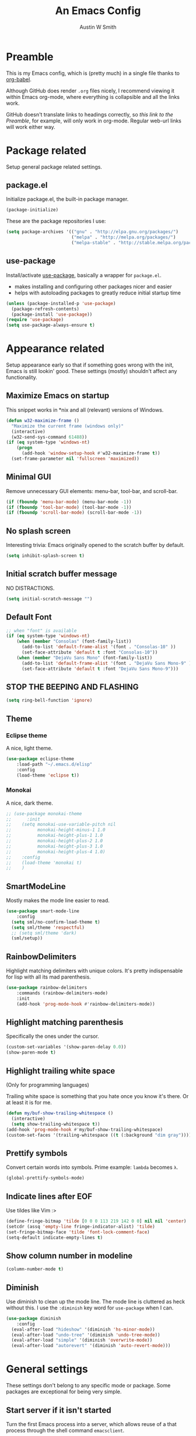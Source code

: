 #+TITLE: An Emacs Config
#+AUTHOR: Austin W Smith
#+EMAIL: auwsmit@gmail.com

* Preamble

This is my Emacs config, which is (pretty much) in a single file thanks to
[[http://orgmode.org/worg/org-contrib/babel/intro.html][org-babel]].

Although GitHub does render =.org= files nicely, I recommend viewing it within
Emacs org-mode, where everything is collapsible and all the links work.

GitHub doesn't translate links to headings correctly, so [[*Preamble][this link to the
Preamble]], for example, will only work in org-mode. Regular web-url links will
work either way.

* Package related

Setup general package related settings.

** package.el

Initialize package.el, the built-in package manager.

#+BEGIN_SRC emacs-lisp
  (package-initialize)
#+END_SRC

These are the package repositories I use:

#+BEGIN_SRC emacs-lisp
  (setq package-archives '(("gnu" . "http://elpa.gnu.org/packages/")
                           ("melpa" . "http://melpa.org/packages/")
                           ("melpa-stable" . "http://stable.melpa.org/packages/")))
#+END_SRC

** use-package

Install/activate [[https://github.com/jwiegley/use-package][use-package]], basically a wrapper for =package.el=.

- makes installing and configuring other packages nicer and easier
- helps with autoloading packages to greatly reduce initial startup time

#+BEGIN_SRC emacs-lisp
  (unless (package-installed-p 'use-package)
    (package-refresh-contents)
    (package-install 'use-package))
  (require 'use-package)
  (setq use-package-always-ensure t)
#+END_SRC

* Appearance related

Setup appearance early so that if something goes wrong with the init, Emacs is
still lookin' good. These settings (mostly) shouldn't affect any functionality.

** Maximize Emacs on startup

This snippet works in *nix and all (relevant) versions of Windows.

#+BEGIN_SRC emacs-lisp
  (defun w32-maximize-frame ()
    "Maximize the current frame (windows only)"
    (interactive)
    (w32-send-sys-command 61488))
  (if (eq system-type 'windows-nt)
      (progn
        (add-hook 'window-setup-hook #'w32-maximize-frame t))
    (set-frame-parameter nil 'fullscreen 'maximized))
#+END_SRC

** Minimal GUI

Remove unnecessary GUI elements: menu-bar, tool-bar, and scroll-bar.

#+BEGIN_SRC emacs-lisp
  (if (fboundp 'menu-bar-mode) (menu-bar-mode -1))
  (if (fboundp 'tool-bar-mode) (tool-bar-mode -1))
  (if (fboundp 'scroll-bar-mode) (scroll-bar-mode -1))
#+END_SRC

** No splash screen

Interesting trivia: Emacs originally opened to the scratch buffer by default.

#+BEGIN_SRC emacs-lisp
  (setq inhibit-splash-screen t)
#+END_SRC

** Initial scratch buffer message

NO DISTRACTIONS.

#+BEGIN_SRC emacs-lisp
  (setq initial-scratch-message "")
#+END_SRC

** Default Font

#+BEGIN_SRC emacs-lisp
  ;; when "font" is available
  (if (eq system-type 'windows-nt)
      (when (member "Consolas" (font-family-list))
        (add-to-list 'default-frame-alist '(font . "Consolas-10" ))
        (set-face-attribute 'default t :font "Consolas-10"))
      (when (member "DejaVu Sans Mono" (font-family-list))
        (add-to-list 'default-frame-alist '(font . "DejaVu Sans Mono-9" ))
        (set-face-attribute 'default t :font "DejaVu Sans Mono-9")))
#+END_SRC

** STOP THE BEEPING AND FLASHING

#+BEGIN_SRC emacs-lisp
  (setq ring-bell-function 'ignore)
#+END_SRC

** Theme

*** Eclipse theme

A nice, light theme.

#+BEGIN_SRC emacs-lisp
  (use-package eclipse-theme
      :load-path "~/.emacs.d/elisp"
      :config
      (load-theme 'eclipse t))
#+END_SRC

*** Monokai

A nice, dark theme.

#+BEGIN_SRC emacs-lisp
  ;; (use-package monokai-theme
  ;;      :init
  ;;    (setq monokai-use-variable-pitch nil
  ;;          monokai-height-minus-1 1.0
  ;;          monokai-height-plus-1 1.0
  ;;          monokai-height-plus-2 1.0
  ;;          monokai-height-plus-3 1.0
  ;;          monokai-height-plus-4 1.0)
  ;;    :config
  ;;    (load-theme 'monokai t)
  ;;    )
#+END_SRC

** SmartModeLine

Mostly makes the mode line easier to read.

#+BEGIN_SRC emacs-lisp
  (use-package smart-mode-line
      :config
    (setq sml/no-confirm-load-theme t)
    (setq sml/theme 'respectful)
    ;; (setq sml/theme 'dark)
    (sml/setup))
#+END_SRC

** RainbowDelimiters

Highlight matching delimiters with unique colors. It's pretty indispensable for
lisp with all its mad parenthesis.

#+BEGIN_SRC emacs-lisp
  (use-package rainbow-delimiters
      :commands (rainbow-delimiters-mode)
      :init
      (add-hook 'prog-mode-hook #'rainbow-delimiters-mode))
#+END_SRC

** Highlight matching parenthesis

Specifically the ones under the cursor.

#+BEGIN_SRC emacs-lisp
  (custom-set-variables '(show-paren-delay 0.0))
  (show-paren-mode t)
#+END_SRC

** Highlight trailing white space

(Only for programming languages)

Trailing white space is something that you hate once you know it's there. Or at
least it is for me.

#+BEGIN_SRC emacs-lisp
  (defun my/buf-show-trailing-whitespace ()
    (interactive)
    (setq show-trailing-whitespace t))
  (add-hook 'prog-mode-hook #'my/buf-show-trailing-whitespace)
  (custom-set-faces '(trailing-whitespace ((t (:background "dim gray")))))
#+END_SRC

** Prettify symbols

Convert certain words into symbols. Prime example: =lambda= becomes =λ=.

#+BEGIN_SRC emacs-lisp
  (global-prettify-symbols-mode)
#+END_SRC

** Indicate lines after EOF

Use tildes like Vim :>

#+BEGIN_SRC emacs-lisp
  (define-fringe-bitmap 'tilde [0 0 0 113 219 142 0 0] nil nil 'center)
  (setcdr (assq 'empty-line fringe-indicator-alist) 'tilde)
  (set-fringe-bitmap-face 'tilde 'font-lock-comment-face)
  (setq-default indicate-empty-lines t)
#+END_SRC

** Show column number in modeline

#+BEGIN_SRC emacs-lisp
  (column-number-mode t)
#+END_SRC

** Diminish

Use diminish to clean up the mode line. The mode line is cluttered as heck
without this. I use the =:diminish= key word for =use-package= when I can.

#+BEGIN_SRC emacs-lisp
  (use-package diminish
      :config
    (eval-after-load "hideshow" '(diminish 'hs-minor-mode))
    (eval-after-load "undo-tree" '(diminish 'undo-tree-mode))
    (eval-after-load "simple" '(diminish 'overwrite-mode))
    (eval-after-load "autorevert" '(diminish 'auto-revert-mode)))
#+END_SRC

* General settings

These settings don't belong to any specific mode or package. Some packages are
exceptional for being very simple.

** Start server if it isn't started

Turn the first Emacs process into a server, which allows reuse of a that process
through the shell command =emacsclient=.

#+BEGIN_SRC emacs-lisp
  (require 'server)
  (if (not (server-running-p)) (server-start))
#+END_SRC

** Backup & auto-save files in one place

These files are useful if something goes wrong, but they're also annoying in how
they clutter directories. Put them in =~/.emacs.d/tmp= to remedy this.

#+BEGIN_SRC emacs-lisp
  (setq backup-directory-alist `((".*" . "~/.emacs.d/tmp"))
        auto-save-file-name-transforms `((".*" , "~/.emacs.d/tmp" t)))
#+END_SRC

** Scroll smoothly

#+BEGIN_SRC emacs-lisp
  (setq scroll-margin 0)
  (setq scroll-conservatively 10000)
  (setq scroll-preserve-screen-position t)
#+END_SRC

** Sentences end with a single period

#+BEGIN_SRC emacs-lisp
  (setq sentence-end-double-space nil)
#+END_SRC

** y/n instead of yes/no

#+BEGIN_SRC emacs-lisp
  (fset 'yes-or-no-p 'y-or-n-p)
#+END_SRC

** Wrap text at 80 characters

#+BEGIN_SRC emacs-lisp
  (setq-default fill-column 80)
#+END_SRC

** Indent with spaces by default

Tabs are weird and can have varying lengths, so I prefer spaces.

#+BEGIN_SRC emacs-lisp
  (setq-default indent-tabs-mode nil)
#+END_SRC

** Auto-detect indent settings

I prefer to follow a file's indenting style instead of enforcing my own, if
possible. =dtrt-indent= does this and works for most mainstream languages.

#+BEGIN_SRC emacs-lisp
  (use-package dtrt-indent)
#+END_SRC

** Auto-update changed files

If a file is changed outside of Emacs, automatically load those changes.

#+BEGIN_SRC emacs-lisp
  (global-auto-revert-mode t)
#+END_SRC

** Auto-executable scripts in *nix

When saving a file that starts with =#!=, make it executable.

#+BEGIN_SRC emacs-lisp
  (add-hook 'after-save-hook
            #'executable-make-buffer-file-executable-if-script-p)
#+END_SRC

** Enable HideShow in programming modes

Useful for getting an overview of the code. It works better in some
languages and layouts than others.

#+BEGIN_SRC emacs-lisp
  (defun my/enable-hideshow ()
    (interactive)
    (hs-minor-mode t))
  (add-hook 'prog-mode-hook #'my/enable-hideshow)
#+END_SRC

** Recent Files

Enable =recentf-mode= and remember a lot of files.

#+BEGIN_SRC emacs-lisp
  (recentf-mode 1)
  (setq recentf-max-saved-items 200)
#+END_SRC

** Better same-name buffer distinction

When two buffers are open with the same name, this makes it easier to tell them
apart.

#+BEGIN_SRC emacs-lisp
  (require 'uniquify)
  (setq uniquify-buffer-name-style 'forward)
#+END_SRC

** Remember last position for reopened files

#+BEGIN_SRC emacs-lisp
  (if (version< emacs-version "25.0")
      (progn (require 'saveplace)
             (setq-default save-place t))
    (save-place-mode 1))
#+END_SRC

** Disable garbage collection in minibuffer

See [[http://tiny.cc/7wd7ay][this article]] for more info.

#+BEGIN_SRC emacs-lisp
  (defun my/minibuffer-setup-hook ()
    (setq gc-cons-threshold most-positive-fixnum))
  (defun my/minibuffer-exit-hook ()
    (setq gc-cons-threshold 800000))
  (add-hook 'minibuffer-setup-hook #'my/minibuffer-setup-hook)
  (add-hook 'minibuffer-exit-hook #'my/minibuffer-exit-hook)
#+END_SRC

** UTF-8 encoding plz

I loves me some unicode.

#+BEGIN_SRC emacs-lisp
  (set-locale-environment "pl_PL.UTF-8")
  (set-language-environment 'utf-8)
  (setq locale-coding-system 'utf-8)
  (set-default-coding-systems 'utf-8)
  (set-terminal-coding-system 'utf-8)
  (unless (eq system-type 'windows-nt)
    (progn
      (set-selection-coding-system 'utf-8)
      (set-keyboard-coding-system 'utf-8-mac)))
  (prefer-coding-system 'utf-8)
#+END_SRC

** Edit with root/admin privileges

Source: [[https://emacsredux.com/blog/2013/04/21/edit-files-as-root/][This article from the Emacs Redux blog.]]

#+BEGIN_SRC emacs-lisp
  (defun sudo-edit (&optional arg)
    "Edit currently visited file as root.

  With a prefix ARG prompt for a file to visit.
  Will also prompt for a file to visit if current
  buffer is not visiting a file."
    (interactive "P")
    (if (or arg (not buffer-file-name))
        (find-file (concat "/sudo:root@localhost:"
                           (ido-read-file-name "Find file(as root): ")))
        (find-alternate-file (concat "/sudo:root@localhost:" buffer-file-name))))
#+END_SRC

* Key binding related

These are global bindings, and packages that affect key binding in general.

** Enhanced key binding

[[https://github.com/noctuid/general.el][general.el]] is one of my favorite packages, and makes it much nicer and easier to
bind keys. Particularly useful for Evil mode and its various states.

#+BEGIN_SRC emacs-lisp
      (use-package general)
#+END_SRC

** The Mighty Hydra

I'm a big fan of [[https://github.com/abo-abo/hydra][Hydra]]. Search for =defhydra= in this file to check out all my
hydras.

What is a hydra? From the README:

#+BEGIN_QUOTE
This is a package for GNU Emacs that can be used to tie related commands into a
family of short bindings with a common prefix - a Hydra.
#+END_QUOTE

followed by a description for poets:

#+BEGIN_QUOTE
Once you summon the Hydra through the prefixed binding (the body + any one
head), all heads can be called in succession with only a short extension.

The Hydra is vanquished once Hercules, any binding that isn't the Hydra's head,
arrives. Note that Hercules, besides vanquishing the Hydra, will still serve his
original purpose, calling his proper command. This makes the Hydra very
seamless, it's like a minor mode that disables itself auto-magically.
#+END_QUOTE

#+BEGIN_SRC emacs-lisp
  (use-package hydra
      :config
    ;; Use a lighter red for my dark backgrounds
    (set-face-foreground 'hydra-face-red "#FF3232"))
#+END_SRC

** Show available key bindings

Use [[https://github.com/justbur/emacs-which-key][which-key]] or [[https://github.com/kai2nenobu/guide-key][guide-key]] to display key bindings. =which-key= is a
superior package, but isn't compatible with older versions of Emacs.

#+BEGIN_SRC emacs-lisp
  (if (version< emacs-version "24.4")
      (use-package guide-key
          :defer 2
          :init
          (setq guide-key/guide-key-sequence t
                guide-key/recursive-key-sequence-flag t
                guide-key/popup-window-position 'bottom
                guide-key/idle-delay 0.5)
          :config
          (guide-key-mode 1))
    (use-package which-key
        :defer 2
        :diminish ""
        :init
        (setq which-key-idle-delay 0.5
              which-key-side-window-max-height 0.50
              which-key-allow-evil-operators t
              which-key-show-operator-state-maps nil)
        :config
        (which-key-mode)
        ;; show top-level bindings, I don't need the Emacs tutorial
        (general-define-key "C-h t" 'which-key-show-top-level)))
#+END_SRC

** Resize text easier

Resize text like every other program does.

#+BEGIN_SRC emacs-lisp
  (defun text-scale-reset ()
    "Reset the text scale to 0."
    (interactive)
    (text-scale-set 0))
  (general-define-key
   "C-0" 'text-scale-reset
   "C-=" 'text-scale-increase
   "C--" 'text-scale-decrease)
#+END_SRC

** Kill current buffer

When using =C-x k=, I almost always want to kill the current buffer. So do that
by default.

#+BEGIN_SRC emacs-lisp
  (general-define-key
   "C-x k" 'kill-this-buffer)
#+END_SRC

* Language-specific

** C/C++

Coding style preferences:

#+BEGIN_SRC emacs-lisp
  (defun my-case-helper (sym-and-anchor)
    (let* ((new-offset '+) ; if there's nothing after the case colon, just indent by c-basic-offset
           (anchor (cdr sym-and-anchor))
           (anchor-line (line-number-at-pos anchor)))
      (save-excursion
        (goto-char anchor)
        (search-forward-regexp ":[[:space:]]*[^[:space:]{]" nil t)
        ;; did we find non-whitespace (and not just an open brace) after
        ;; the colon on the case line?
        (if (and (> (point) anchor)
                 (= anchor-line (line-number-at-pos)))
            (setq new-offset (- (point) anchor 1)))
        new-offset)))

  (c-add-style "my-style"
               '("linux"
                 (c-offsets-alist
                  (statement-case-intro . my-case-helper))))

  (setq c-basic-offset 4
        c-default-style
        (quote
         ((c-mode . "my-style")
          (c++-mode . "my-style")
          (java-mode . "java")
          (awk-mode . "awk")
          (other . "gnu"))))

  (c-set-offset 'case-label '+)
#+END_SRC

** lisp

Coding style preferences:

#+BEGIN_SRC emacs-lisp
  (setq lisp-indent-function 'common-lisp-indent-function)

  (put 'if 'common-lisp-indent-function 2)
  (put 'defface 'common-lisp-indent-function 1)
  (put 'define-minor-mode 'common-lisp-indent-function 1)
  (put 'define-derived-mode 'common-lisp-indent-function 3)
  (put 'cl-flet 'common-lisp-indent-function
       (get 'flet 'common-lisp-indent-function))
  (put 'cl-labels 'common-lisp-indent-function
       (get 'labels 'common-lisp-indent-function))
#+END_SRC

* Setup various packages & modes

** Restart Emacs

Useful because I edit my config frequently

#+BEGIN_SRC emacs-lisp
  (use-package restart-emacs
      :commands (restart-emacs)
      :bind ("C-x C-r" . restart-emacs))
#+END_SRC

** s.el

The long lost Emacs string manipulation library.

#+BEGIN_SRC emacs-lisp
  (use-package s
      :commands (s-suffix?))
#+END_SRC

** Multi-term

Minor improvements over standard =:term= or =:ansi-term=. Also makes managing
multiple terminals easier.

#+BEGIN_SRC emacs-lisp
  (use-package multi-term)
#+END_SRC

** Org-mode

*** Autoload

#+BEGIN_SRC emacs-lisp
  (use-package org
      :defer 4
      :commands (org-babel-load-file
                 org-babel-tangle-file)
      :mode ("\\.org\\'" . org-mode))
#+END_SRC

*** Archive files

#+BEGIN_SRC emacs-lisp
  (setq org-archive-location "%s_archive::")
#+END_SRC

*** GTD related

# In an effort to be more productive, I'm trying David Allen's "Getting Things
# Done" system, named after his book.
# 
# [[http://java.ociweb.com/mark/gtd.html][Here's a good summary of GTD]], if you're curious.
# 
# **** Agenda files
# 
# #+BEGIN_SRC emacs-lisp
#   (setq org-agenda-files '("~/org/gtd/gtd.org"))
# #+END_SRC
# 
# **** Stuck projects
# 
# #+BEGIN_SRC emacs-lisp
#   (setq org-stuck-projects '("/+PROJ" ("NEXT") nil nil))
# #+END_SRC
# 
# **** Custom agenda views
# 
# #+BEGIN_SRC emacs-lisp
#   (setq org-agenda-custom-commands
#         (quote
#          ((" " "Agenda"
#                ((agenda "" nil)
#                 (todo "NEXT"
#                       ((org-agenda-overriding-header "Next Actions")))
#                 (todo "PROJ"
#                       ((org-agenda-overriding-header "Projects"))))
#                nil)
#           ("n" "Next Actions" todo "NEXT" nil)
#           ("p" "Projects" todo "PROJ" nil)
#           ("s" "Someday" todo "SOMEDAY" nil))))
# #+END_SRC
# 
# **** Agenda follow-mode by default
# 
# Disabled for now
# 
# #+BEGIN_SRC emacs-lisp
#   ;; (setq org-agenda-start-with-follow-mode t)
# #+END_SRC

*** Prettier bullets

Automatically hides preceding asterisks, and makes the leading one
pretty.

#+BEGIN_SRC emacs-lisp
  (use-package org-bullets
      :commands (org-bullets-mode)
      :init
      (setq org-bullets-bullet-list '("●"))
      (add-hook 'org-mode-hook #'org-bullets-mode))
#+END_SRC

*** Noticeable ellipsis

When headers are collapsed, =org-mode= uses ellipses to represent the hidden
text, but I think that's too subtle, so this makes them stand out more.

#+BEGIN_SRC emacs-lisp
  (setq org-ellipsis "•••")
  ;; (setq org-ellipsis " 隠")
#+END_SRC

*** Don't adapt indentation

The hierarchy of headers already does the job that indenting would do.

#+BEGIN_SRC emacs-lisp
  (setq org-adapt-indentation nil)
#+END_SRC

*** More convenient bindings

#+BEGIN_SRC emacs-lisp
  (general-define-key :keymaps 'org-mode-map
                      "C-c C-8" 'org-ctrl-c-star
                      "C-c 8" 'org-ctrl-c-star)
#+END_SRC

*** Global org bindings

These are available everywhere, even outside of org-mode.

#+BEGIN_SRC emacs-lisp
  (global-set-key "\C-cl" 'org-store-link)
  (global-set-key "\C-cc" 'org-capture)
  (global-set-key "\C-ca" 'org-agenda)
  (global-set-key "\C-cb" 'org-iswitchb)
#+END_SRC

*** Worf package

Worf is a minor mode for providing vi-like bindings for org-mode. However, I'm
only using it to take advantage of some of its nice functions.

#+BEGIN_SRC emacs-lisp
  (use-package worf
      :after (org)
      :commands (worf--ensure-visible))
#+END_SRC

*** Optimize org-babel config for faster startup

Running =org-babel-load-file= increases startup time, so only do it when there
are changes to update. (see [[file:init.el::%3B%3B%20`org-babel-load-file`%20increases%20startup%20time,%20so%20only%20do%20it%20if%20necessary.][init.el]])

**** Delete =config.el= when =config.org= is saved

#+BEGIN_SRC emacs-lisp
  (defun my/delete-config-el ()
    "Delete ~/.emacs.d/config.el when the current buffer is ~/.emacs.d/config.org"
    (setq configel "~/.emacs.d/config.el")
    (if (s-suffix? ".emacs.d/config.org" buffer-file-name)
        (if (file-exists-p configel)
            (delete-file "~/.emacs.d/config.el"))))

  (add-hook 'after-save-hook #'my/delete-config-el)
  (add-hook 'delayed-warnings-hook #'my/delete-config-el)
#+END_SRC

**** Tangle =config.org= on Emacs shutdown

But only when =config.el= is missing. Better to have a delayed shutdown than a
delayed startup.

#+BEGIN_SRC emacs-lisp
  (defun my/tangle-config ()
    "Convert (AKA \"tangle\") config.org into config.el"
    (if (not (file-exists-p "~/.emacs.d/config.el"))
        (org-babel-tangle-file "~/.emacs.d/config.org"
                               "~/.emacs.d/config.el"
                               "emacs-lisp")))

  (add-hook 'kill-emacs-hook #'my/tangle-config)
#+END_SRC

*** [[*Evil Org][Evil-mode compatibility]]

** Dired/Dired+

*** Enable find-alternate-file

Prevents dired from creating an annoying popup when =dired-find-alternate-file=
is called.

#+BEGIN_SRC emacs-lisp
  (put 'dired-find-alternate-file 'disabled nil)
#+END_SRC

*** Human readable filesize

#+BEGIN_SRC emacs-lisp
  (setq dired-listing-switches "-alh")
#+END_SRC

*** Recursive copy & delete

#+BEGIN_SRC emacs-lisp
  (setq dired-recursive-deletes 'always)
  (setq dired-recursive-copies 'always)
  (setq delete-by-moving-to-trash t
        trash-directory "~/.emacs.d/trash")
#+END_SRC

*** Open file with external application

#+BEGIN_SRC emacs-lisp
  (defun xah-open-in-external-app ()
    "Open the current file or dired marked files in external app.
  The app is chosen from your OS's preference.

  URL `http://ergoemacs.org/emacs/emacs_dired_open_file_in_ext_apps.html'
  Version 2015-01-26"
    (interactive)
    (let* (
           (ξfile-list
            (if (string-equal major-mode "dired-mode")
                (dired-get-marked-files)
              (list (buffer-file-name))))
           (ξdo-it-p (if (<= (length ξfile-list) 5)
                         t
                       (y-or-n-p "Open more than 5 files? "))))

      (when ξdo-it-p
        (cond
          ((string-equal system-type "windows-nt")
           (mapc
            (lambda (fPath)
              (w32-shell-execute "open" (replace-regexp-in-string "/" "\\" fPath t t))) ξfile-list))
          ((string-equal system-type "darwin")
           (mapc
            (lambda (fPath) (shell-command (format "open \"%s\"" fPath)))  ξfile-list))
          ((string-equal system-type "gnu/linux")
           (mapc
            (lambda (fPath) (let ((process-connection-type nil)) (start-process "" nil "xdg-open" fPath))) ξfile-list))))))

  (general-define-key :keymaps 'dired-mode-map
                      "C-c C-o" 'xah-open-in-external-app)
#+END_SRC

*** Dired+

Dired enhancements.

#+BEGIN_SRC emacs-lisp
    (use-package dired+
        :config
      (diredp-toggle-find-file-reuse-dir 1))
#+END_SRC

**** Omit mode

For hiding certain files and folders.

***** Files to omit

#+BEGIN_SRC emacs-lisp
  (use-package dired+
      :init
    ;; enable omit mode
    (setq-default dired-omit-mode t

                  ;; autosave files
                  dired-omit-files "^\\.?#"

                  ;; dot files
                  dired-omit-files
                  (concat dired-omit-files "\\|^\\.[^\\.]")))
#+END_SRC

***** Toggle omit binding

#+BEGIN_SRC emacs-lisp
  (use-package dired+
      :config
    (defun my/dired-omit-toggle ()
      (interactive)
      (if (bound-and-true-p dired-omit-mode)
          (progn (setq-default dired-omit-mode nil)
                 (dired-omit-mode -1))
        (progn (setq-default dired-omit-mode t)
               (dired-omit-mode 1))))
    (general-define-key :keymaps 'dired-mode-map
                        ")" 'my/dired-omit-toggle))
#+END_SRC

*** [[*Evil%20Dired][Evil-mode compatibility]]

** Ivy & Swiper

*** Autoload

#+BEGIN_SRC emacs-lisp
  (use-package swiper
      :commands (ivy-read)
      :bind (("C-h f" . counsel-describe-function)
             ("C-h v" . counsel-describe-variable)
             ("C-s" . swiper))
#+END_SRC

*** Options

#+BEGIN_SRC emacs-lisp
  :init
  (setq
   ;; recenter after swiper is finished
   swiper-action-recenter t

   ;; list recent files in buffer list as "virtual"
   ivy-use-virtual-buffers t

   ;; wrap around ivy results
   ivy-wrap t

   ;; display current candidate
   ivy-count-format "(%d/%d) "

   ;; no initial inputs
   ivy-initial-inputs-alist nil

   ;; use ivy as backend
   magit-completing-read-function 'ivy-completing-read
   projectile-completion-system 'ivy)
#+END_SRC

*** Activate

#+BEGIN_SRC emacs-lisp
  :config
  (ivy-mode 1)
  (diminish 'ivy-mode)
#+END_SRC

*** Ivy counsel

Adds enhanced ivy versions of many commands

#+BEGIN_SRC emacs-lisp
  (use-package counsel)
#+END_SRC

*** A nice ivy hydra

#+BEGIN_SRC emacs-lisp
  (use-package ivy-hydra))
#+END_SRC

*** [[*Evil%20Ivy%2BSwiper][Evil-mode compatibility]] 

** ace-window

Improved window switching

#+BEGIN_SRC emacs-lisp
  (use-package ace-window
      :init
      ;; use these rather than 1-9
      (setq aw-keys '(?a ?s ?d ?f ?g ?h ?j ?k ?l))

      ;; Autoload
      :commands (ace-window)
      :bind ("M-p" . ace-window))
#+END_SRC

*** [[*Evil%20Ace-window][Vim-like leader mappings]]

** Magit

*** Autoload

#+BEGIN_SRC emacs-lisp
  (use-package magit
      :commands (magit-status
                 magit-diff
                 magit-commit
                 magit-log
                 magit-push
                 magit-stage-file
                 magit-unstage-file))
#+END_SRC

*** Use =ssh-agency= for Windows login prompt

Windows has issues allowing Magit to display prompts (when pushing a repo, for
example), so this package deals with that and fixes it somehow.

#+BEGIN_SRC emacs-lisp
  (use-package ssh-agency
      :after (magit)
      :init
      (setenv "SSH_ASKPASS" "git-gui--askpass"))
#+END_SRC

*** [[*Evil%20Magit][Vim-like leader bindings]]

*** See also: evil-magit under [[*Evil-specific%20packages][Evil-specific packages]]

** Projectile

*** Autoload

#+BEGIN_SRC emacs-lisp
  (use-package projectile
      :commands (projectile-global-mode)
      :bind-keymap ("C-c p" . projectile-command-map)
#+END_SRC

*** Activate

#+BEGIN_SRC emacs-lisp
  :config
  (projectile-mode t))
#+END_SRC

*** [[*Evil%20Projectile][Vim-like leader bindings]]

** Yasnippet

Snippets are located under the typical =~/.emacs.d/snippets=

#+BEGIN_SRC emacs-lisp
  ;; (use-package yasnippet
  ;;   :diminish yas-minor-mode
  ;;   :config
  ;;   (yas-global-mode 1))
#+END_SRC

* EVIL-MODE

Evil is so big and important that it gets its own top-level header. In all caps.

I used Vim for a couple years before Emacs (and still do), and that means I'm
cursed/blessed with modal editing for the rest of my life. Fortunately Evil is a
nearly exact Vim implementation, so all is well, and I can take advantage of
both editors with less mental strain.

** Compatibility with other modes

Create a list of functions to be ran when Evil-mode is activated. Each function
corresponds to a mode, and configures that mode to "be more evil." Mostly hydras
and leader bindings, thanks to the evil-collection package.

The benefit of this is that I can pretty easily enable or disable all of
Evil-mode and keep it untangled from all other packages/modes. I don't know why
I would ever want to disable Evil-mode, but I can if I want, I guess.

See also: evil-collection under [[*Evil-specific%20packages][Evil-specific packages]]

*** Related variables

#+BEGIN_SRC emacs-lisp
  (setq my/evil-other-mode-funs ())
#+END_SRC

*** Evil Org

I know org-mode is built-in, but it's so big that it's like a separate entity to me.

#+BEGIN_SRC emacs-lisp
  (defun setup-evil-org-mode ()
    (with-eval-after-load "org"
      (defhydra hydra-org-nav (:color red :hint nil)
        "
   ^Nav^   ^^^^| ^View^           ^^| ^Search^   | ^Exit Hydra
  -^---^---^^^^+-^----^-----------^^+-^------^---+-^-----------
   ^ ^ _k_ ^ ^ | _o_pen (_a_ppear), | _g_oto     | _b_ack_._
   _h_ ^+^ _l_ | hi_d_e,  _c_ycle,  | _s_wiper   | _q_uit_._
   ^ ^ _j_ ^ ^ | ^globally^ _C_ycle | ^ ^        |
  "
        ("j" outline-next-visible-heading)
        ("J" worf-down)
        ("k" outline-previous-visible-heading)
        ("K" worf-up)
        ("h" worf-left)
        ("l" worf-right)
        ("a" my/show-header)
        ("o" my/show-header)
        ("d" hide-subtree)
        ("c" org-cycle)
        ("C" org-shifttab)
        ("g" org-goto :exit t)
        ("s" swiper)
        ("q" nil) ("b" nil) ("." nil))

      (defhydra hydra-org-action (:color blue :columns 5)
        "Org Actions:"
        ("c" org-ctrl-c-ctrl-c "C-c C-c")
        ("t" org-todo "todo")
        ("w" org-refile "move")
        ("d" org-deadline "deadline")
        ("q" nil "quit")
        ("s" org-schedule "schedule")
        ("a" org-agenda "agenda")
        ("n" org-add-note "note")
        ("x" org-archive-subtree "archive"))

      (defun my/show-header ()
        (interactive)
        (show-children)
        (show-entry))

      (defhydra hydra-org-template (:color blue :hint nil)
        "
  _c_enter  _q_uote     _e_macs-lisp    _L_aTeX:
  _l_atex   _E_xample   _p_erl          _i_ndex:
  _a_scii   _v_erse     _P_erl tangled  _I_NCLUDE:
  _s_rc     ^ ^         plant_u_ml      _H_TML:
  _h_tml    ^ ^         ^ ^             _A_SCII:
  "
        ("s" (hot-expand "<s"))
        ("E" (hot-expand "<e"))
        ("q" (hot-expand "<q"))
        ("v" (hot-expand "<v"))
        ("c" (hot-expand "<c"))
        ("l" (hot-expand "<l"))
        ("h" (hot-expand "<h"))
        ("a" (hot-expand "<a"))
        ("L" (hot-expand "<L"))
        ("i" (hot-expand "<i"))
        ("e" (hot-expand "<s" "emacs-lisp"))
        ("p" (hot-expand "<s" "perl"))
        ("u" (hot-expand "<s" "plantuml :file CHANGE.png"))
        ("P" (progn
               (insert "#+HEADERS: :results output :exports "
                       (insert "both :shebang \"#!/usr/bin/env perl\"\n")
                       (hot-expand "<s" "perl"))))
        ("I" (hot-expand "<I"))
        ("H" (hot-expand "<H"))
        ("A" (hot-expand "<A"))
        ("<" self-insert-command "ins")
        ("o" nil "quit"))

      (defun hot-expand (str &optional mod)
        "Expand org template."
        (insert str)
        (org-try-structure-completion)
        (when mod (insert mod) (forward-line)))

      (defun call-hydra-org-template ()
        (interactive)
        (if (looking-back "^")
            (hydra-org-template/body)
          (self-insert-command 1)))

      (general-evil-define-key 'normal 'org-mode-map
        "RET" 'org-open-at-point
        ">" 'outline-demote
        "<" 'outline-promote
        "s" 'hydra-org-action/body
        "z g" 'org-goto
        "z x" 'hydra-org-nav/body
        "z j" 'hydra-org-nav/outline-next-visible-heading
        "z k" 'hydra-org-nav/outline-previous-visible-heading
        "z h" 'hydra-org-nav/worf-left
        "z l" 'hydra-org-nav/worf-right)
      (general-evil-define-key 'insert 'org-mode-map
        "C-t" 'outline-demote
        "C-d" 'outline-promote
        "<" 'call-hydra-org-template)
      (general-evil-define-key '(normal visual insert) 'org-mode-map
        "M-h" 'org-metaleft
        "M-j" 'org-metadown
        "M-k" 'org-metaup
        "M-l" 'org-metaright
        "M-S-h" 'org-shiftmetaleft
        "M-S-j" 'org-shiftmetadown
        "M-S-k" 'org-shiftmetaup
        "M-S-l" 'org-shiftmetaright
        "C-S-h" 'org-shiftcontrolleft
        "C-S-j" 'org-shiftcontroldown
        "C-S-k" 'org-shiftcontrolup
        "C-S-l" 'org-shiftcontrolright)

      ;; Reveal cursor when going to marks
      (defun my/reveal-cursor (&rest _)
        (worf--ensure-visible))
      (advice-add 'evil-goto-mark :after #'my/reveal-cursor)

      (defun my/fix-org-evil-paragraphs ()
        "Make Evil mode's paragraph motions work correctly in Org mode."
        (setq paragraph-start "\\|[     ]*$"
              paragraph-separate "[       ]*$"))

      ;; Swap j/k and n/p
      (general-define-key :keymaps 'org-agenda-mode-map
                          "j" 'org-agenda-next-line
                          "k" 'org-agenda-previous-line
                          "n" 'org-agenda-goto-date
                          "p" 'org-agenda-capture)

      (add-hook 'org-mode-hook #'my/fix-org-evil-paragraphs)))
  (add-to-list 'my/evil-other-mode-funs 'setup-evil-org-mode)
#+END_SRC

*** Evil Ibuffer

#+BEGIN_SRC emacs-lisp
  (defun setup-evil-ibuffer-mode ()
    (with-eval-after-load "ibuffer"
      (defhydra hydra-ibuffer-main (:color pink :hint nil)
        "
   ^Navigation^ | ^Mark^        | ^Actions^        | ^View^
  -^----------^-+-^----^--------+-^-------^--------+-^----^-------
    _k_:    ʌ   | _m_: mark     | _D_: delete      | _g_: refresh
   _RET_: visit | _u_: unmark   | _S_: save        | ^s^: sort
    _j_:    v   | ^*^: specific | _a_: all actions | ^/^: filter
  -^----------^-+-^----^--------+-^-------^--------+-^----^-------
  "
        ("j" ibuffer-forward-line)
        ("RET" ibuffer-do-view :color blue)
        ("k" ibuffer-backward-line)

        ("m" ibuffer-mark-forward)
        ("u" ibuffer-unmark-forward)

        ("D" ibuffer-do-delete)
        ("S" ibuffer-do-save)
        ("a" hydra-ibuffer-action/body :color blue)

        ("g" ibuffer-update)

        ("o" ibuffer-visit-buffer-other-window "other window" :color blue)
        ("q" quit-window "quit ibuffer" :color blue)
        ("." nil "toggle hydra" :color blue))

      (defhydra hydra-ibuffer-action (:color teal :columns 4
                                      :after-exit
                                      (if (eq major-mode 'ibuffer-mode)
                                          (hydra-ibuffer-main/body)))
        "Action"
        ("A" ibuffer-do-view "view")
        ("E" ibuffer-do-eval "eval")
        ("F" ibuffer-do-shell-command-file "shell-command-file")
        ("I" ibuffer-do-query-replace-regexp "query-replace-regexp")
        ("H" ibuffer-do-view-other-frame "view-other-frame")
        ("N" ibuffer-do-shell-command-pipe-replace "shell-cmd-pipe-replace")
        ("M" ibuffer-do-toggle-modified "toggle-modified")
        ("O" ibuffer-do-occur "occur")
        ("P" ibuffer-do-print "print")
        ("Q" ibuffer-do-query-replace "query-replace")
        ("R" ibuffer-do-rename-uniquely "rename-uniquely")
        ("T" ibuffer-do-toggle-read-only "toggle-read-only")
        ("U" ibuffer-do-replace-regexp "replace-regexp")
        ("V" ibuffer-do-revert "revert")
        ("W" ibuffer-do-view-and-eval "view-and-eval")
        ("X" ibuffer-do-shell-command-pipe "shell-command-pipe")
        ("b" nil "back"))

        (general-define-key :keymaps 'ibuffer-mode-map
                            "." 'hydra-ibuffer-main/body)
      ))
  (add-to-list 'my/evil-other-mode-funs 'setup-evil-ibuffer-mode)
#+END_SRC

*** Evil Dired

Directory climbing inspired by [[https://github.com/tpope/vim-vinegar][tpope's vinegar]].

#+BEGIN_SRC emacs-lisp
  (defun setup-evil-dired-mode ()
    (with-eval-after-load "dired"
      (defun my/up-dir ()
        (interactive)
        (find-alternate-file ".."))

      (defhydra hydra-dired-main (:color pink :hint nil)
        "
   ^Navigation^ | ^Mark^        | ^Actions^        | ^View^
  -^----------^-+-^----^--------+-^-------^--------+-^----^-------
    _k_:    ʌ   | _m_: mark     | _D_: delete      | _g_: refresh
   _RET_: visit | _u_: unmark   | _S_: save        | ^
    _j_:    v   | ^*^: specific | ^       ^        | ^
  -^----------^-+-^----^--------+-^-------^--------+-^----^-------
  "
        ("-" my/up-dir)
        ("j" dired-next-line)
        ("RET" dired-find-alternate-file :color blue)
        ("k" dired-previous-line)

        ("m" dired-mark)
        ("u" dired-unmark-forward)
        ;("*" hydra-dired-mark/body :color blue)

        ("D" dired-do-delete)
        ("S" dired-do-save)
        ;("a" hydra-dired-action/body :color blue)

        ("g" dired-update)
        ;("s" hydra-dired-sort/body :color blue)
        ;("/" hydra-dired-filter/body :color blue)

        ("o" dired-find-file-other-window :color blue)
        ("q" quit-window "quit dired" :color blue)
        ("." nil "toggle hydra" :color blue))

      (defhydra hydra-dired-action (:color teal :columns 4
                                    :after-exit
                                    (if (eq major-mode 'dired-mode)
                                        (hydra-dired-main/body)))
        "Action"
        ("X" dired-do-shell-command-pipe "shell-command-pipe")
        ("b" nil "back"))

      ;; (evil-make-overriding-map dired-mode-map 'normal)
      (general-define-key :states 'normal "-" (kbd "C-x d RET"))
      (general-evil-define-key 'normal 'dired-mode-map
        "-" 'my/up-dir
        "RET" 'dired-find-alternate-file
        ;; "i" 'ido-find-file
        ;; "j" 'dired-next-line
        ;; "k" 'dired-previous-line
        ;; "gg" 'evil-goto-first-line
        ;; "G" 'evil-goto-line
        "." 'hydra-dired-main/body)
      ))
  (add-to-list 'my/evil-other-mode-funs 'setup-evil-dired-mode)
#+END_SRC

*** Evil Ivy+Swiper

#+BEGIN_SRC emacs-lisp
  (defun setup-evil-ivyswiper-mode ()
    ;; Vimish bindings
    (general-define-key
     :keymaps 'ivy-minibuffer-map
     "C-j" 'ivy-next-line
     "C-k" 'ivy-previous-line
     "C-n" 'ivy-next-history-element
     "C-p" 'ivy-previous-history-element
     "<C-return>" 'ivy-immediate-done
     "C-l" 'ivy-immediate-done
     "C-w" 'ivy-backward-kill-word)
    (general-define-key
     :keymaps 'swiper-map
     "C-r" 'swiper-query-replace)

    ;; Leader shortcuts
    (general-override-mode)
    (general-define-key
     :states '(normal motion emacs)
     :keymaps 'override
     :prefix "SPC"
     "SPC"  'counsel-M-x
     "b" 'ivy-switch-buffer
     "f" 'counsel-find-file
     "r" 'counsel-recentf))
  (add-to-list 'my/evil-other-mode-funs 'setup-evil-ivyswiper-mode)
#+END_SRC

*** Evil Ace-window

#+BEGIN_SRC emacs-lisp
  (defun setup-evil-acewindow-mode ()
      ;; Leader shortcuts
      (general-override-mode)
      (general-define-key
       :states '(normal motion emacs)
       :keymaps 'override
       :prefix "SPC"
       "a" 'ace-window))
  (add-to-list 'my/evil-other-mode-funs 'setup-evil-acewindow-mode)
#+END_SRC

*** Evil Magit

(not to be confused with the package, evil-magit)

#+BEGIN_SRC emacs-lisp
  (defun setup-evil-magit-mode ()
    ;; Leader shortcuts
    (general-override-mode)
    (general-define-key
     :states '(normal motion emacs)
     :keymaps 'override
     :prefix "SPC"
     "gs" 'magit-status
     "gd" 'magit-diff
     "gc" 'magit-commit
     "gl" 'magit-log
     "gp" 'magit-push
     ;; "gw" 'magit-stage-file   ;; "write"
     ;; "gr" 'magit-unstage-file ;; "remove"
     "gg" 'vc-git-grep))
  (add-to-list 'my/evil-other-mode-funs 'setup-evil-magit-mode)
#+END_SRC

*** Evil Projectile

#+BEGIN_SRC emacs-lisp
  (defun setup-evil-projectile-mode ()
    ;; Leader shortcuts
    (general-override-mode)
    (general-define-key
     :states '(normal motion emacs)
     :keymaps 'override
     :prefix "SPC"
     "p"  (general-simulate-keys "C-c p" nil nil t)))
  (add-to-list 'my/evil-other-mode-funs 'setup-evil-projectile-mode)
#+END_SRC

*** Evil Info

#+BEGIN_SRC emacs-lisp
  (defun setup-evil-info-mode ()
    (defhydra hydra-info (:color red
                          :hint nil)
      "
    Info-mode:

      ^^_]_ forward  (next logical node)       ^^_l_ast (←)        _u_p (↑)                             _f_ollow reference       _T_OC
      ^^_[_ backward (prev logical node)       ^^_r_eturn (→)      _m_enu (↓) (C-u for new window)      _i_ndex                  _d_irectory
      ^^_n_ext (same level only)               ^^_H_istory         _g_oto (C-u for new window)          _,_ next index item      _c_opy node name
      ^^_p_rev (same level only)               _<_/_t_op           _b_eginning of buffer                virtual _I_ndex          _C_lone buffer
      regex _s_earch (_S_ case sensitive)      ^^_>_ final         _e_nd of buffer                      ^^                       _a_propos

      _1_ .. _9_ Pick first .. ninth item in the node's menu.
    "
      ("]"   Info-forward-node)
      ("["   Info-backward-node)
      ("n"   Info-next)
      ("p"   Info-prev)
      ("s"   Info-search)
      ("S"   Info-search-case-sensitively)

      ("l"   Info-history-back)
      ("r"   Info-history-forward)
      ("H"   Info-history)
      ("t"   Info-top-node)
      ("<"   Info-top-node)
      (">"   Info-final-node)

      ("u"   Info-up)
      ("^"   Info-up)
      ("m"   Info-menu)
      ("g"   Info-goto-node)
      ("b"   beginning-of-buffer)
      ("e"   end-of-buffer)

      ("f"   Info-follow-reference)
      ("i"   Info-index)
      (","   Info-index-next)
      ("I"   Info-virtual-index)

      ("T"   Info-toc)
      ("d"   Info-directory)
      ("c"   Info-copy-current-node-name)
      ("C"   clone-buffer)
      ("a"   info-apropos)

      ("1"   Info-nth-menu-item)
      ("2"   Info-nth-menu-item)
      ("3"   Info-nth-menu-item)
      ("4"   Info-nth-menu-item)
      ("5"   Info-nth-menu-item)
      ("6"   Info-nth-menu-item)
      ("7"   Info-nth-menu-item)
      ("8"   Info-nth-menu-item)
      ("9"   Info-nth-menu-item)

      ("?"   Info-summary "Info summary")
      ("h"   Info-help "Info help")
      ("q"   Info-exit "Info exit" :color blue)
      ("." nil "toggle hydra" :color blue))
    (general-evil-define-key 'motion 'Info-mode-map
      "." 'hydra-info/body
      "C-p" 'Info-history-back
      "C-n" 'Info-history-forward))
  (add-to-list 'my/evil-other-mode-funs 'setup-evil-info-mode)
#+END_SRC

** Basic options

#+BEGIN_SRC emacs-lisp
  (use-package evil
      :init
      (setq evil-want-C-w-delete t
            evil-want-fine-undo "No"
            evil-want-Y-yank-to-eol t
            evil-want-C-u-scroll t
            evil-ex-substitute-global t
            evil-overriding-maps nil
            evil-search-module 'evil-search)

      ;;;; Persistent undo history (save info to file)
      ;;(setq undo-tree-auto-save-history t
      ;;      undo-tree-history-directory-alist `((".*" . "~/.emacs.d/tmp")))
      )
#+END_SRC

** Disable evil-make-overriding/intercept-map at start-up.

Otherwise, Evil will mess with other mode's mappings.

#+BEGIN_SRC emacs-lisp
  (use-package evil
      :init
    (advice-add 'evil-make-intercept-map :override #'ignore)
    (advice-add 'evil-make-overriding-map :override #'ignore))
#+END_SRC

** Post-activation setup function

Runs after Evil-mode is activated, and contains mostly all of my configuration
for Evil.

#+BEGIN_SRC emacs-lisp
  (defun setup-evil-settings ()
#+END_SRC

*** General settings

**** Cursor color/shape to indicate modes/states

Match GVim's cursor shapes.

#+BEGIN_SRC emacs-lisp
  (setq evil-normal-state-cursor   '("dodger blue" box)
        evil-insert-state-cursor   '("dodger blue" bar)
        evil-replace-state-cursor  '("dodger blue" hbar)
        evil-operator-state-cursor '("dodger blue" (hbar . 7))
        evil-visual-state-cursor   '("orange" box)
        evil-motion-state-cursor   '("magenta" box)
        evil-emacs-state-cursor    '("red2" box))
#+END_SRC

**** Auto-switch to help window like Vim

#+BEGIN_SRC emacs-lisp
  (setq help-window-select t)
#+END_SRC

**** Dehighlight search when finished searching

#+BEGIN_SRC emacs-lisp
  (defun my/evil-search-nohl-on-move ()
    "Dehighlight Evil ex search when any keys other than n or N are pressed."
    (interactive)
    (if (not (or (equal (this-command-keys) "n")
                 (equal (this-command-keys) "N")))
        (progn (evil-ex-nohighlight)
               (remove-hook 'pre-command-hook
                            'my/evil-search-nohl-on-move))))

  (defun my/add-hook-evil-search (&rest _)
    (add-hook 'pre-command-hook #'my/evil-search-nohl-on-move))

  (advice-add 'evil-ex-start-search :after #'my/add-hook-evil-search)
  (advice-add 'evil-ex-search :after #'my/add-hook-evil-search)
#+END_SRC

**** Center view advice

Center the view when certain functions are called.

#+BEGIN_SRC emacs-lisp
  (setq my/funs-to-center '(evil-ex-search
                            evil-ex-start-search
                            evil-goto-line
                            evil-goto-mark
                            evil-goto-mark-line))

  (defun my/scroll-to-center (&rest _)
    (evil-scroll-line-to-center nil))

  (dolist (fun my/funs-to-center)
    (advice-add fun :after #'my/scroll-to-center))
#+END_SRC

**** clear trailing whitespace ex command

#+BEGIN_SRC emacs-lisp
  (evil-ex-define-cmd "ctw" 'delete-trailing-whitespace)
#+END_SRC

**** Re-enable evil-make-overriding/intercept-map

They were disabled before so that I can have complete control over key bindings.
They're being enabled again so that I can make use of them.

#+BEGIN_SRC emacs-lisp
  (advice-remove 'evil-make-overriding-map #'ignore)
  (advice-remove 'evil-make-intercept-map #'ignore)
#+END_SRC

*** Global bindings

These are mostly remaps and convenience shortcuts for Evil mode.

**** Make defining bindings more vim-like with [[*Enhanced%20key%20binding][general.el]]

=nmap= looks so much nicer than =general-define-key :states 'normal=.

#+BEGIN_SRC emacs-lisp
  (general-evil-setup t 'current-global-map)
#+END_SRC

**** In case M-x is weirdly undefined

#+BEGIN_SRC emacs-lisp
  (nmap "M-x" 'execute-extended-command)
#+END_SRC

**** Back to last buffer

#+BEGIN_SRC emacs-lisp
  (nmap "DEL" 'evil-switch-to-windows-last-buffer)
#+END_SRC

**** U instead of C-r for redo

#+BEGIN_SRC emacs-lisp
  (nmap "U" 'redo)
#+END_SRC

**** Q to replay q register

#+BEGIN_SRC emacs-lisp
  (nmap "Q" "@q")
#+END_SRC

**** [S]plit Line (sister to [J]oin Line)

#+BEGIN_SRC emacs-lisp
  (defun my/split-line ()
    (interactive)
    (newline-and-indent) (forward-line -1) (move-end-of-line 1))
  (nmap "S" 'my/split-line )
#+END_SRC

**** =_= and =|= to split windows

also focus on the new split window like Vim

#+BEGIN_SRC emacs-lisp
  (defun evil-window-split ()
    "Split current window vertically and focus on the new window."
    (interactive)
    (split-window-vertically)
    (other-window 1))
  (defun evil-window-vsplit ()
    "Split current window horizontally and focus on the new window."
    (interactive)
    (split-window-horizontally)
    (other-window 1))
  (nmap "|" 'evil-window-vsplit
        "_" 'evil-window-split)
#+END_SRC

**** Jump list (previous, next)

#+BEGIN_SRC emacs-lisp
  (nmap "C-p" 'evil-jump-backward
        "C-n" 'evil-jump-forward)
#+END_SRC

**** Move by wrapped lines, not by line numbers

#+BEGIN_SRC emacs-lisp
  (general-mmap "j" 'evil-next-visual-line
                "k" 'evil-previous-visual-line
                "gj" 'evil-next-line
                "gk" 'evil-previous-line)
#+END_SRC

**** gb/gB for buffer management

#+BEGIN_SRC emacs-lisp
  (nmap "gb" 'buffer-menu
        "gB" 'ibuffer)
#+END_SRC

**** Go to the end of pasted text

#+BEGIN_SRC emacs-lisp
  (defun my/cursor-to-end-of-paste (&rest _)
    (let ((marker (evil-get-marker ?\])))
      (goto-char marker)))
  (advice-add 'evil-paste-after :after #'my/cursor-to-end-of-paste)
#+END_SRC

**** Convenient scrolling

Aside from being more comfortable, this keeps standard =C-u=
(universal-argument) available.

#+BEGIN_SRC emacs-lisp
  (nmap "C-j" 'evil-scroll-down
        "C-k" 'evil-scroll-up)
#+END_SRC

**** evil-Sayonara

A rip-off of [[https://github.com/mhinz/vim-sayonara][vim-sayonara]], and a WIP

TODO: 
- fix destroy bugs
- make preserve not kill if the current buffer is visible elsewhere
  - (window-buffer WINDOW) finds buffer of window
  - somehow check buffers of all other windows

#+BEGIN_SRC emacs-lisp
  (defun my/sayonara-destroy ()
    "Kill buffer and window, if it's not the last split."
    (interactive "p")
    (dolist (buf (buffer-list (selected-frame)))
      (let ((win (get-buffer-window buf)))
        (kill-buffer (current-buffer))
        (window--delete))))

  (defun my/sayonara-preserve ()
    "Kill buffer, but always keep window"
    (interactive "p")
    (kill-this-buffer))

  (nmap "gs" 'my/sayonara-destroy
        "gS" 'my/sayonara-preserve)
#+END_SRC

**** evil-unimpaired

Inspired by [[https://github.com/tpope/vim-unimpaired][unimpaired]]

***** Toggle options

#+BEGIN_SRC emacs-lisp
  (defhydra hydra-toggle-option (:color blue)
    "Toggle"
    ("v" visual-line-mode "visual-line-mode")
    ("t" toggle-truncate-lines "truncate lines")
    ("w" toggle-word-wrap "word wrap")
    ("W" whitespace-mode "whitespace-mode")
    ("n" linum-mode "linum-mode")
    ;; ("l" lispyville-mode "lispyville-mode")
    ;; TODO: look into cross-platform spell checker
    ("s" flyspell-mode "spell check"))

  (general-nmap "c"
                (general-key-dispatch 'evil-change
                  "o" 'hydra-toggle-option/body))
  (general-vmap "c" 'evil-change)
#+END_SRC

***** Insert blank lines

Like using =o= or =O=, but doesn't enter insert mode.

#+BEGIN_SRC emacs-lisp
  (defun my/evil-blank-above (count)
    "Add [count] blank lines above the point."
    (interactive "p")
    (setq col (current-column))
    (while (> count 0)
      (evil-insert-newline-above)
      (forward-line 1)
      (add-hook 'post-command-hook #'evil-maybe-remove-spaces)
      (setq count (- count 1)))
    (move-to-column col))
  (defun my/evil-blank-below (count)
    "Add [count] blank lines below the point."
    (interactive "p")
    (setq col (current-column))
    (while (> count 0)
      (evil-insert-newline-below)
      (forward-line -1)
      (add-hook 'post-command-hook #'evil-maybe-remove-spaces)
      (setq count (- count 1)))
    (move-to-column col))

  (nmap "[ SPC" 'my/evil-blank-above
        "] SPC" 'my/evil-blank-below
        "[ b" 'previous-buffer
        "] b" 'next-buffer)
#+END_SRC

**** C-g to see total line numbers like Vim

#+BEGIN_SRC emacs-lisp
  (nmap "C-g" 'count-words)
#+END_SRC

**** C-g == escape

#+BEGIN_SRC emacs-lisp
  (imap "C-g" 'evil-normal-state)
  (rmap "C-g" 'evil-normal-state)
  (vmap "C-g" 'evil-exit-visual-state)
#+END_SRC

**** Insert movement

#+BEGIN_SRC emacs-lisp
  (imap "C-a" 'move-beginning-of-line
        "C-e" 'move-end-of-line)
#+END_SRC

**** "entire" text object (ae and ie)

For operating on the entire file.

#+BEGIN_SRC emacs-lisp
  (use-package evil-textobj-entire
      :load-path "~/.emacs.d/elisp/"
      :ensure nil)
#+END_SRC

*** Leader bindings

The "leader" key is a concept from Vim, and it's just a global prefix key like
=C-x= or =C-c=, but for personal use. I use the spacebar as my primary leader
key, and [[https://github.com/noctuid/general.el][general.el]] to make it easy.

Leader bindings may be defined for other packages under [[*Compatibility%20with%20other%20modes][their own configuration]].

#+BEGIN_SRC emacs-lisp
  (defun my/open-init-el ()
    (interactive)
    (find-file "~/.emacs.d/config.org"))
  (defun my/open-gtd ()
    (interactive)
    (find-file "~/org/gtd/gtd.org"))

  (general-override-mode)
  (general-define-key
    :states '(normal motion emacs)
    :keymaps 'override
    :prefix "SPC"

   ;;  Avoiding CTRL
   "w" (general-simulate-keys "C-w" nil nil t)
   "x" (general-simulate-keys "C-x" nil nil t)
   "c" (general-simulate-keys "C-c" nil nil t)
   "h" (general-simulate-keys "C-h" nil nil t)

   ;; The Rest
   "TAB" 'other-window
   "s"  'evil-write
   "e"  'eval-last-sexp
   "E"  'pp-macroexpand-last-sexp
   "q"  'quit-window
   "f"  'ido-find-file
   "b"  'ido-switch-buffer
   "P"  'list-packages
   "m"  'evil-motion-state
   "n"  'evil-normal-state
   "i"  'my/open-init-el
   "G"  'my/open-gtd
   "I"  'emacs-init-time)
#+END_SRC

*** Run compatibility functions

Run a list of functions to make other modes "more evil." See [[Compatibility with
other modes]].

#+BEGIN_SRC emacs-lisp
  (dolist (fun my/evil-other-mode-funs) (funcall fun)))
#+END_SRC

** Hook to configure Evil after activation

#+BEGIN_SRC emacs-lisp
  (eval-after-load "evil" (add-hook 'evil-mode-hook #'setup-evil-settings))
#+END_SRC

** Evil-specific packages

*** [[https://github.com/jojojames/evil-collection][evil-collection]]

Creates consistent evil bindings for many built-in modes.
Currently an early WIP

#+BEGIN_SRC emacs-lisp
  (use-package evil-collection
      :load-path "~/.emacs.d/elisp/evil-collection"
      :after evil
      :init
      (setq evil-collection-mode-list
            `(bookmark
              calendar
              compile
              custom
              dired
              eshell
              help
              ibuffer
              info
              (occur ,(if (<= emacs-major-version 25) "replace" 'replace))
              (package-menu package)
              (term term ansi-term multi-term)))
      :config
      (evil-collection-init)
      :ensure nil)
#+END_SRC

*** [[https://github.com/justbur/evil-magit][evil-magit]]

Modifies some Magit bindings to be more Evil

#+BEGIN_SRC emacs-lisp
  (use-package evil-magit
      :init (setq evil-magit-state 'emacs)
      :after evil magit)
#+END_SRC

*** [[https://github.com/timcharper/evil-surround][evil-surround]]

Manipulate surroundings

#+BEGIN_SRC emacs-lisp
  (use-package evil-surround
      :after evil
      :config
      (global-evil-surround-mode))
#+END_SRC

*** [[https://github.com/Dewdrops/evil-exchange][evil-exchange]]

Exchange operator

#+BEGIN_SRC emacs-lisp
  (use-package evil-exchange
      :after evil
      :config
      ;; "[g]o e[x]change"
      ;; gX is cancel
      (evil-exchange-install))
#+END_SRC

*** [[https://github.com/redguardtoo/evil-nerd-commenter][evil-nerd-commenter]]

Comment operator

#+BEGIN_SRC emacs-lisp
  (use-package evil-nerd-commenter
      :after evil
      :config
      (general-define-key :states '(normal visual) "gc"
                          'evilnc-comment-operator))
#+END_SRC

*** [[https://github.com/bling/evil-visualstar][evil-visualstar]]

Make a visual selection, and search it. Convenient and intuitive.

#+BEGIN_SRC emacs-lisp
  (use-package evil-visualstar
      :after evil
      :config
      (global-evil-visualstar-mode))
#+END_SRC

*** [[https://github.com/noctuid/emacs-sentence-navigation][emacs-sentence-navigation]]

Improved sentence logic and navigation.

#+BEGIN_SRC emacs-lisp
  (use-package sentence-navigation
      :after evil
      :config
      (define-key evil-normal-state-map ")" 'sentence-nav-evil-forward)
      (define-key evil-normal-state-map "(" 'sentence-nav-evil-backward)
      (define-key evil-normal-state-map "g)" 'sentence-nav-evil-forward-end)
      (define-key evil-normal-state-map "g(" 'sentence-nav-evil-backward-end)
      (define-key evil-outer-text-objects-map "s" 'sentence-nav-evil-outer-sentence)
      (define-key evil-inner-text-objects-map "s" 'sentence-nav-evil-inner-sentence))
#+END_SRC

# *** [[https://github.com/noctuid/lispyville][lispyville]]

# Better lisp editing for Evil. (With some help from [[https://github.com/abo-abo/lispy][lispy]])
# 
# #+BEGIN_SRC emacs-lisp
#   (defun my/load-lispy ()
#     (interactive)
#     (lispyville-mode)
#     (diminish 'lispyville-mode))
#   (use-package lispy
#       :after evil
#       :commands (lispyville-mode)
#       :config
#       (load-file "~/.emacs.d/elisp/lispyville.el")
#       (lispyville-set-key-theme '(slurp/barf-cp)))
#   (add-hook 'lisp-mode-hook #'my/load-lispy)
#   (add-hook 'emacs-lisp-mode-hook #'my/load-lispy)
# #+END_SRC

** Activate Evil

#+BEGIN_SRC emacs-lisp
  (evil-mode 1)
#+END_SRC

